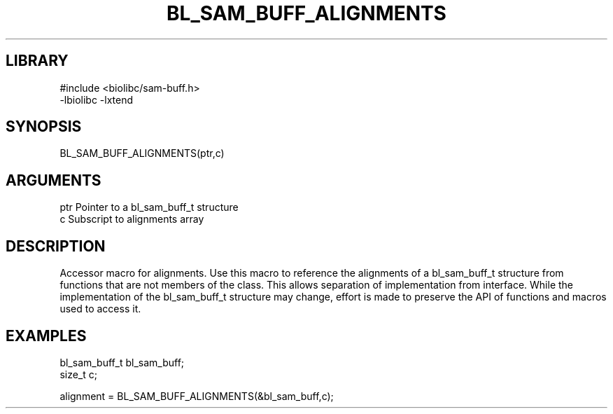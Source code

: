 \" Generated by /home/bacon/scripts/gen-get-set
.TH BL_SAM_BUFF_ALIGNMENTS 3

.SH LIBRARY
.nf
.na
#include <biolibc/sam-buff.h>
-lbiolibc -lxtend
.ad
.fi

\" Convention:
\" Underline anything that is typed verbatim - commands, etc.
.SH SYNOPSIS
.PP
.nf 
.na
BL_SAM_BUFF_ALIGNMENTS(ptr,c)
.ad
.fi

.SH ARGUMENTS
.nf
.na
ptr     Pointer to a bl_sam_buff_t structure
c       Subscript to alignments array
.ad
.fi

.SH DESCRIPTION

Accessor macro for alignments.  Use this macro to reference the alignments of
a bl_sam_buff_t structure from functions that are not members of the class.
This allows separation of implementation from interface.  While the
implementation of the bl_sam_buff_t structure may change, effort is made to
preserve the API of functions and macros used to access it.

.SH EXAMPLES

.nf
.na
bl_sam_buff_t   bl_sam_buff;
size_t          c;

alignment = BL_SAM_BUFF_ALIGNMENTS(&bl_sam_buff,c);
.ad
.fi

